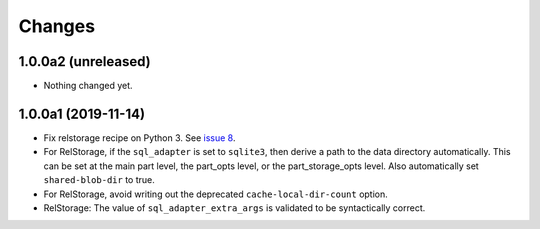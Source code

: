 =========
 Changes
=========

1.0.0a2 (unreleased)
====================

- Nothing changed yet.


1.0.0a1 (2019-11-14)
====================

- Fix relstorage recipe on Python 3. See `issue 8
  <https://github.com/NextThought/nti.recipes.zodb/issues/8>`_.

- For RelStorage, if the ``sql_adapter`` is set to ``sqlite3``, then
  derive a path to the data directory automatically. This can be set
  at the main part level, the part_opts level, or the
  part_storage_opts level. Also automatically set ``shared-blob-dir``
  to true.

- For RelStorage, avoid writing out the deprecated
  ``cache-local-dir-count`` option.

- RelStorage: The value of ``sql_adapter_extra_args`` is validated to
  be syntactically correct.
